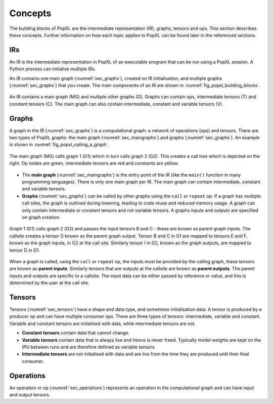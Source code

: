 Concepts
========

The building blocks of PopXL are the intermediate representation (IR), graphs, tensors and ops. This section describes these concepts. Further information
on how each topic applies to PopXL can be found later in the referenced sections.


IRs
---

An IR is the intermediate representation in PopXL of an executable program that can be run using a PopXL session. A Python process can initialise multiple IRs.

An IR contains one main graph (:numref:`sec_graphs`), created on IR initialisation, and multiple graphs (:numref:`sec_graphs`) that you create. The main components of an IR are shown in :numref:`fig_popxl_building_blocks`.


.. figure:: images/popxl_building_blocks.png
  :width: 90%
  :align: center
  :name: fig_popxl_building_blocks

  An IR contains a main graph (MG) and multiple other graphs (G). Graphs can
  contain ops, intermediate tensors (T) and constant tensors (C). The main
  graph can also contain intermediate, constant and variable tensors (V).


.. _graph_concept:

Graphs
------

A graph in the IR (:numref:`sec_graphs`) is a computational graph: a network of operations (ops) and tensors. There are two types of PopXL graphs: the main graph (:numref:`sec_maingraphs`) and graphs (:numref:`sec_graphs`). An example is shown in :numref:`fig_popxl_calling_a_graph`.


.. figure:: images/popxl_calling_a_graph.png
   :width: 90%
   :align: center
   :name: fig_popxl_calling_a_graph

   The main graph (MG) calls graph 1 (G1) which in turn calls graph 2
   (G2). This creates a call tree which is depicted on the right. Op nodes are
   green, intermediate tensors are red and constants are yellow.


* The **main graph** (:numref:`sec_maingraphs`) is the entry point of the IR (like the ``main()`` function in many programming languages). There is only one main graph per IR. The main graph can contain intermediate, constant and variable tensors.

* **Graphs** (:numref:`sec_graphs`) can be called by other graphs using the ``call`` or ``repeat`` op. If a graph has multiple call sites, the graph is outlined during lowering, leading to code reuse and reduced memory usage. A graph can only contain intermediate or constant tensors and not variable tensors. A graphs inputs and outputs are specified on graph creation.

.. figure:: images/popart_ir_graph_tensors.png
   :width: 90%
   :align: center
   :name: popart_ir_graph_tensors

   Graph 1 (G1) calls graph 2 (G2) and passes the input tensors B and C - these are known as parent graph inputs. The callsite creates a tensor D known as the parent graph output. Tensor B and C in G1 are mapped to tensors E and F, known as the graph inputs, in G2 at the call site. Similarly tensor I in G2, known as the graph outputs, are mapped to tensor D in G1.

When a graph is called, using the ``call`` or ``repeat`` op, the inputs must be provided by the calling graph, these tensors are known as **parent inputs**. Similarly tensors that are outputs at the callsite are known as **parent outputs**. The parent inputs and outputs are specific to a callsite. The input data can be either passed by reference or value, and this is determined by the user at the call site.

Tensors
-------

Tensors (:numref:`sec_tensors`) have a shape and data type, and sometimes initialisation data.
A tensor is produced by a producer op and can have multiple consumer ops.
There are three types of tensors: intermediate, variable and constant. Variable and constant tensors are initialised with data, while intermediate tensors are not.

* **Constant tensors** contain data that cannot change.

* **Variable tensors** contain data that is always live and hence is never freed. Typically model weights are kept on the IPU between runs and are therefore defined as variable tensors.

* **Intermediate tensors** are not initialised with data and are live from the time they are produced until their final consumer.

Operations
----------

An operation or op (:numref:`sec_operations`) represents an operation in the computational graph and can have input and output tensors.
